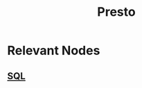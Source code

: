 :PROPERTIES:
:ID:       a34cc866-ec4b-44f5-972f-1c12782f649d
:END:
#+title: Presto
#+filetags: :data:

* Relevant Nodes
** [[id:8bba90f5-5880-4c5d-b969-3ae17b53dc35][SQL]]
